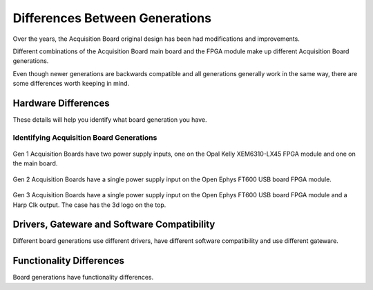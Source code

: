 .. _gendiffs:

Differences Between Generations
=========================================

Over the years, the Acquisition Board original design has been had modifications and improvements.

Different combinations of the Acquisition Board main board and the FPGA module make up different Acquisition Board generations. 

Even though newer generations are backwards compatible and all generations generally work in the same way, there are some differences worth keeping in mind.


Hardware Differences
-------------------------

These details will help you identify what board generation you have.

.. csv-table:: 
   :file: /_static/files/gen-hardware-diff.csv
   :widths: 16, 14, 14, 14, 14, 14, 14
   :header-rows: 1
   :stub-columns: 1
   
.. _genids:

Identifying Acquisition Board Generations
***************************************************************

.. figure:: /_static/images/usermanual/generations/acq_board_back_gen1.png
   :width: 70%
   :align: center

   Gen 1 Acquisition Boards have two power supply inputs, one on the Opal Kelly XEM6310-LX45 FPGA module and one on the main board.

.. figure:: /_static/images/usermanual/generations/acq_board_back_gen2.png
   :width: 70%
   :align: center

   Gen 2 Acquisition Boards have a single power supply input on the Open Ephys FT600 USB board FPGA module. 

.. figure:: /_static/images/usermanual/generations/acq_board_back_gen3.png
   :width: 70%
   :align: center

   Gen 3 Acquisition Boards have a single power supply input on the Open Ephys FT600 USB board FPGA module and a Harp Clk output. The case has the 3d logo on the top.

Drivers, Gateware and Software Compatibility
------------------------------------------------------

Different board generations use different drivers, have different software compatibility and use different gateware.

.. csv-table:: 
   :file: /_static/files/gen-driver-gateware-software-diff.csv
   :widths: 16, 14, 14, 14, 14
   :header-rows: 1
   :stub-columns: 1
   

Functionality Differences
------------------------------------------------------

Board generations have functionality differences.

.. csv-table:: 
   :file: /_static/files/gen-functionality-diff.csv
   :widths: 16, 14, 14, 14, 14, 14
   :header-rows: 1
   :stub-columns: 1
   

.. could add some styling to these tables using https://stackoverflow.com/questions/79112627/in-sphinx-how-do-i-style-a-csv-table